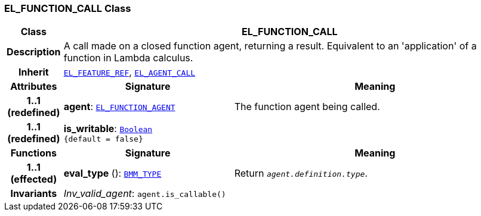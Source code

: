 === EL_FUNCTION_CALL Class

[cols="^1,3,5"]
|===
h|*Class*
2+^h|*EL_FUNCTION_CALL*

h|*Description*
2+a|A call made on a closed function agent, returning a result. Equivalent to an 'application' of a function in Lambda calculus.

h|*Inherit*
2+|`<<_el_feature_ref_class,EL_FEATURE_REF>>`, `<<_el_agent_call_class,EL_AGENT_CALL>>`

h|*Attributes*
^h|*Signature*
^h|*Meaning*

h|*1..1 +
(redefined)*
|*agent*: `<<_el_function_agent_class,EL_FUNCTION_AGENT>>`
a|The function agent being called.

h|*1..1 +
(redefined)*
|*is_writable*: `link:/releases/BASE/{base_release}/foundation_types.html#_boolean_class[Boolean^] +
{default{nbsp}={nbsp}false}`
a|
h|*Functions*
^h|*Signature*
^h|*Meaning*

h|*1..1 +
(effected)*
|*eval_type* (): `<<_bmm_type_class,BMM_TYPE>>`
a|Return `_agent.definition.type_`.

h|*Invariants*
2+a|__Inv_valid_agent__: `agent.is_callable()`
|===
